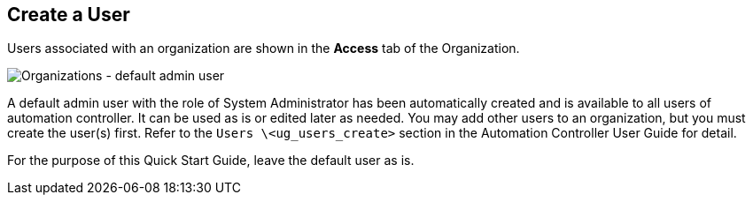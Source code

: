 == Create a User

Users associated with an organization are shown in the *Access* tab of
the Organization.

image:qs-organizations-admin-user-default-organization.png[Organizations
- default admin user]

A default [.title-ref]#admin# user with the role of System Administrator
has been automatically created and is available to all users of
automation controller. It can be used as is or edited later as needed.
You may add other users to an organization, but you must create the
user(s) first. Refer to the `Users \<ug_users_create>` section
in the Automation Controller User Guide for detail.

For the purpose of this Quick Start Guide, leave the default user as is.
